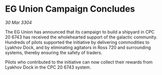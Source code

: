 * EG Union Campaign Concludes

/30 Mar 3304/

The EG Union has announced that its campaign to build a shipyard in CPC 20 6743 has received the wholehearted support of the galactic community. Hundreds of pilots supported the initiative by delivering commodities to Lyakhov Dock, and by eliminating agitators in Ross 720 and surrounding systems, thereby ensuring the safety of traders. 

Pilots who contributed to the initiative can now collect their rewards from Lyakhov Dock in the CPC 20 6743 system.